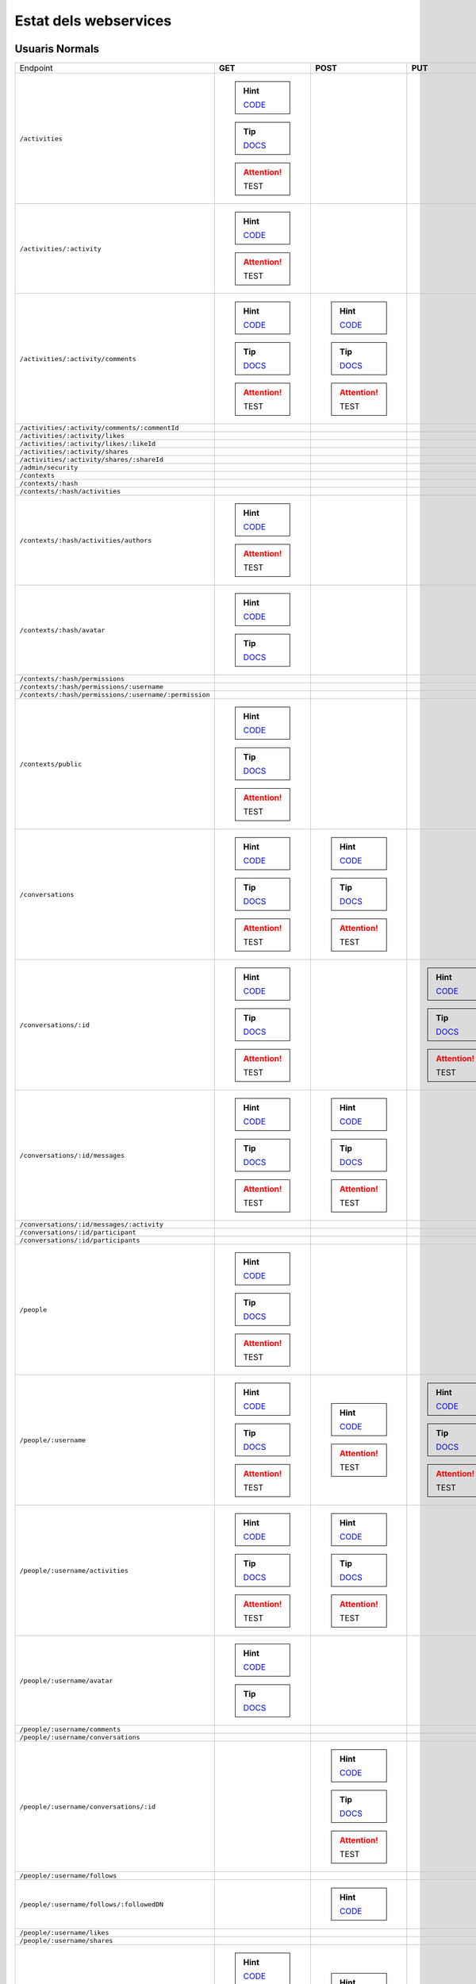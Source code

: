 

Estat dels webservices
======================



Usuaris Normals
---------------

+-------------------------------------------------------+-------------------------------------------------------------------------------------------------------------------------------------+-------------------------------------------------------------------------------------------------------------------------------------+-------------------------------------------------------------------------------------------------------------------------------------+-------------------------------------------------------------------------------------------------------------------------------------+
| Endpoint                                              | **GET**                                                                                                                             | **POST**                                                                                                                            | **PUT**                                                                                                                             | **DELETE**                                                                                                                          |
+-------------------------------------------------------+-------------------------------------------------------------------------------------------------------------------------------------+-------------------------------------------------------------------------------------------------------------------------------------+-------------------------------------------------------------------------------------------------------------------------------------+-------------------------------------------------------------------------------------------------------------------------------------+
| ``/activities``                                       | .. hint:: `CODE <https://github.com/UPCnet/max/tree/3ce3f3d051e3be9f7920b25c65d552b6862fbe1a/max/rest/activities.py#L67-L127>`_     |                                                                                                                                     |                                                                                                                                     |                                                                                                                                     |
|                                                       | .. tip:: `DOCS </docs/v3/ca/apirest.html#get--activities>`_                                                                         |                                                                                                                                     |                                                                                                                                     |                                                                                                                                     |
|                                                       | .. attention:: TEST                                                                                                                 |                                                                                                                                     |                                                                                                                                     |                                                                                                                                     |
+-------------------------------------------------------+-------------------------------------------------------------------------------------------------------------------------------------+-------------------------------------------------------------------------------------------------------------------------------------+-------------------------------------------------------------------------------------------------------------------------------------+-------------------------------------------------------------------------------------------------------------------------------------+
| ``/activities/:activity``                             | .. hint:: `CODE <https://github.com/UPCnet/max/tree/3ce3f3d051e3be9f7920b25c65d552b6862fbe1a/max/rest/activities.py#L134-L146>`_    |                                                                                                                                     |                                                                                                                                     |                                                                                                                                     |
|                                                       | .. attention:: TEST                                                                                                                 |                                                                                                                                     |                                                                                                                                     |                                                                                                                                     |
+-------------------------------------------------------+-------------------------------------------------------------------------------------------------------------------------------------+-------------------------------------------------------------------------------------------------------------------------------------+-------------------------------------------------------------------------------------------------------------------------------------+-------------------------------------------------------------------------------------------------------------------------------------+
| ``/activities/:activity/comments``                    | .. hint:: `CODE <https://github.com/UPCnet/max/tree/3ce3f3d051e3be9f7920b25c65d552b6862fbe1a/max/rest/comments.py#L28-L48>`_        | .. hint:: `CODE <https://github.com/UPCnet/max/tree/3ce3f3d051e3be9f7920b25c65d552b6862fbe1a/max/rest/comments.py#L55-L95>`_        |                                                                                                                                     |                                                                                                                                     |
|                                                       | .. tip:: `DOCS </docs/v3/ca/apirest.html#get--activities-{activity}-comments>`_                                                     | .. tip:: `DOCS </docs/v3/ca/apirest.html#post--activities-{activity}-comments>`_                                                    |                                                                                                                                     |                                                                                                                                     |
|                                                       | .. attention:: TEST                                                                                                                 | .. attention:: TEST                                                                                                                 |                                                                                                                                     |                                                                                                                                     |
+-------------------------------------------------------+-------------------------------------------------------------------------------------------------------------------------------------+-------------------------------------------------------------------------------------------------------------------------------------+-------------------------------------------------------------------------------------------------------------------------------------+-------------------------------------------------------------------------------------------------------------------------------------+
| ``/activities/:activity/comments/:commentId``         |                                                                                                                                     |                                                                                                                                     |                                                                                                                                     |                                                                                                                                     |
+-------------------------------------------------------+-------------------------------------------------------------------------------------------------------------------------------------+-------------------------------------------------------------------------------------------------------------------------------------+-------------------------------------------------------------------------------------------------------------------------------------+-------------------------------------------------------------------------------------------------------------------------------------+
| ``/activities/:activity/likes``                       |                                                                                                                                     |                                                                                                                                     |                                                                                                                                     |                                                                                                                                     |
+-------------------------------------------------------+-------------------------------------------------------------------------------------------------------------------------------------+-------------------------------------------------------------------------------------------------------------------------------------+-------------------------------------------------------------------------------------------------------------------------------------+-------------------------------------------------------------------------------------------------------------------------------------+
| ``/activities/:activity/likes/:likeId``               |                                                                                                                                     |                                                                                                                                     |                                                                                                                                     |                                                                                                                                     |
+-------------------------------------------------------+-------------------------------------------------------------------------------------------------------------------------------------+-------------------------------------------------------------------------------------------------------------------------------------+-------------------------------------------------------------------------------------------------------------------------------------+-------------------------------------------------------------------------------------------------------------------------------------+
| ``/activities/:activity/shares``                      |                                                                                                                                     |                                                                                                                                     |                                                                                                                                     |                                                                                                                                     |
+-------------------------------------------------------+-------------------------------------------------------------------------------------------------------------------------------------+-------------------------------------------------------------------------------------------------------------------------------------+-------------------------------------------------------------------------------------------------------------------------------------+-------------------------------------------------------------------------------------------------------------------------------------+
| ``/activities/:activity/shares/:shareId``             |                                                                                                                                     |                                                                                                                                     |                                                                                                                                     |                                                                                                                                     |
+-------------------------------------------------------+-------------------------------------------------------------------------------------------------------------------------------------+-------------------------------------------------------------------------------------------------------------------------------------+-------------------------------------------------------------------------------------------------------------------------------------+-------------------------------------------------------------------------------------------------------------------------------------+
| ``/admin/security``                                   |                                                                                                                                     |                                                                                                                                     |                                                                                                                                     |                                                                                                                                     |
+-------------------------------------------------------+-------------------------------------------------------------------------------------------------------------------------------------+-------------------------------------------------------------------------------------------------------------------------------------+-------------------------------------------------------------------------------------------------------------------------------------+-------------------------------------------------------------------------------------------------------------------------------------+
| ``/contexts``                                         |                                                                                                                                     |                                                                                                                                     |                                                                                                                                     |                                                                                                                                     |
+-------------------------------------------------------+-------------------------------------------------------------------------------------------------------------------------------------+-------------------------------------------------------------------------------------------------------------------------------------+-------------------------------------------------------------------------------------------------------------------------------------+-------------------------------------------------------------------------------------------------------------------------------------+
| ``/contexts/:hash``                                   |                                                                                                                                     |                                                                                                                                     |                                                                                                                                     |                                                                                                                                     |
+-------------------------------------------------------+-------------------------------------------------------------------------------------------------------------------------------------+-------------------------------------------------------------------------------------------------------------------------------------+-------------------------------------------------------------------------------------------------------------------------------------+-------------------------------------------------------------------------------------------------------------------------------------+
| ``/contexts/:hash/activities``                        |                                                                                                                                     |                                                                                                                                     |                                                                                                                                     |                                                                                                                                     |
+-------------------------------------------------------+-------------------------------------------------------------------------------------------------------------------------------------+-------------------------------------------------------------------------------------------------------------------------------------+-------------------------------------------------------------------------------------------------------------------------------------+-------------------------------------------------------------------------------------------------------------------------------------+
| ``/contexts/:hash/activities/authors``                | .. hint:: `CODE <https://github.com/UPCnet/max/tree/3ce3f3d051e3be9f7920b25c65d552b6862fbe1a/max/rest/contexts.py#L39-L86>`_        |                                                                                                                                     |                                                                                                                                     |                                                                                                                                     |
|                                                       | .. attention:: TEST                                                                                                                 |                                                                                                                                     |                                                                                                                                     |                                                                                                                                     |
+-------------------------------------------------------+-------------------------------------------------------------------------------------------------------------------------------------+-------------------------------------------------------------------------------------------------------------------------------------+-------------------------------------------------------------------------------------------------------------------------------------+-------------------------------------------------------------------------------------------------------------------------------------+
| ``/contexts/:hash/avatar``                            | .. hint:: `CODE <https://github.com/UPCnet/max/tree/3ce3f3d051e3be9f7920b25c65d552b6862fbe1a/max/rest/contexts.py#L90-L123>`_       |                                                                                                                                     |                                                                                                                                     |                                                                                                                                     |
|                                                       | .. tip:: `DOCS </docs/v3/ca/apirest.html#get--contexts-{hash}-avatar>`_                                                             |                                                                                                                                     |                                                                                                                                     |                                                                                                                                     |
+-------------------------------------------------------+-------------------------------------------------------------------------------------------------------------------------------------+-------------------------------------------------------------------------------------------------------------------------------------+-------------------------------------------------------------------------------------------------------------------------------------+-------------------------------------------------------------------------------------------------------------------------------------+
| ``/contexts/:hash/permissions``                       |                                                                                                                                     |                                                                                                                                     |                                                                                                                                     |                                                                                                                                     |
+-------------------------------------------------------+-------------------------------------------------------------------------------------------------------------------------------------+-------------------------------------------------------------------------------------------------------------------------------------+-------------------------------------------------------------------------------------------------------------------------------------+-------------------------------------------------------------------------------------------------------------------------------------+
| ``/contexts/:hash/permissions/:username``             |                                                                                                                                     |                                                                                                                                     |                                                                                                                                     |                                                                                                                                     |
+-------------------------------------------------------+-------------------------------------------------------------------------------------------------------------------------------------+-------------------------------------------------------------------------------------------------------------------------------------+-------------------------------------------------------------------------------------------------------------------------------------+-------------------------------------------------------------------------------------------------------------------------------------+
| ``/contexts/:hash/permissions/:username/:permission`` |                                                                                                                                     |                                                                                                                                     |                                                                                                                                     |                                                                                                                                     |
+-------------------------------------------------------+-------------------------------------------------------------------------------------------------------------------------------------+-------------------------------------------------------------------------------------------------------------------------------------+-------------------------------------------------------------------------------------------------------------------------------------+-------------------------------------------------------------------------------------------------------------------------------------+
| ``/contexts/public``                                  | .. hint:: `CODE <https://github.com/UPCnet/max/tree/3ce3f3d051e3be9f7920b25c65d552b6862fbe1a/max/rest/contexts.py#L22-L32>`_        |                                                                                                                                     |                                                                                                                                     |                                                                                                                                     |
|                                                       | .. tip:: `DOCS </docs/v3/ca/apirest.html#get--contexts-public>`_                                                                    |                                                                                                                                     |                                                                                                                                     |                                                                                                                                     |
|                                                       | .. attention:: TEST                                                                                                                 |                                                                                                                                     |                                                                                                                                     |                                                                                                                                     |
+-------------------------------------------------------+-------------------------------------------------------------------------------------------------------------------------------------+-------------------------------------------------------------------------------------------------------------------------------------+-------------------------------------------------------------------------------------------------------------------------------------+-------------------------------------------------------------------------------------------------------------------------------------+
| ``/conversations``                                    | .. hint:: `CODE <https://github.com/UPCnet/max/tree/3ce3f3d051e3be9f7920b25c65d552b6862fbe1a/max/rest/conversations.py#L21-L44>`_   | .. hint:: `CODE <https://github.com/UPCnet/max/tree/3ce3f3d051e3be9f7920b25c65d552b6862fbe1a/max/rest/conversations.py#L51-L146>`_  |                                                                                                                                     |                                                                                                                                     |
|                                                       | .. tip:: `DOCS </docs/v3/ca/apirest.html#get--conversations>`_                                                                      | .. tip:: `DOCS </docs/v3/ca/apirest.html#post--conversations>`_                                                                     |                                                                                                                                     |                                                                                                                                     |
|                                                       | .. attention:: TEST                                                                                                                 | .. attention:: TEST                                                                                                                 |                                                                                                                                     |                                                                                                                                     |
+-------------------------------------------------------+-------------------------------------------------------------------------------------------------------------------------------------+-------------------------------------------------------------------------------------------------------------------------------------+-------------------------------------------------------------------------------------------------------------------------------------+-------------------------------------------------------------------------------------------------------------------------------------+
| ``/conversations/:id``                                | .. hint:: `CODE <https://github.com/UPCnet/max/tree/3ce3f3d051e3be9f7920b25c65d552b6862fbe1a/max/rest/conversations.py#L174-L194>`_ |                                                                                                                                     | .. hint:: `CODE <https://github.com/UPCnet/max/tree/3ce3f3d051e3be9f7920b25c65d552b6862fbe1a/max/rest/conversations.py#L200-L219>`_ | .. hint:: `CODE <https://github.com/UPCnet/max/tree/3ce3f3d051e3be9f7920b25c65d552b6862fbe1a/max/rest/conversations.py#L347-L362>`_ |
|                                                       | .. tip:: `DOCS </docs/v3/ca/apirest.html#get--conversations-{id}>`_                                                                 |                                                                                                                                     | .. tip:: `DOCS </docs/v3/ca/apirest.html#put--conversations-{id}>`_                                                                 | .. tip:: `DOCS </docs/v3/ca/apirest.html#delete--conversations-{id}>`_                                                              |
|                                                       | .. attention:: TEST                                                                                                                 |                                                                                                                                     | .. attention:: TEST                                                                                                                 | .. attention:: TEST                                                                                                                 |
+-------------------------------------------------------+-------------------------------------------------------------------------------------------------------------------------------------+-------------------------------------------------------------------------------------------------------------------------------------+-------------------------------------------------------------------------------------------------------------------------------------+-------------------------------------------------------------------------------------------------------------------------------------+
| ``/conversations/:id/messages``                       | .. hint:: `CODE <https://github.com/UPCnet/max/tree/3ce3f3d051e3be9f7920b25c65d552b6862fbe1a/max/rest/conversations.py#L153-L167>`_ | .. hint:: `CODE <https://github.com/UPCnet/max/tree/3ce3f3d051e3be9f7920b25c65d552b6862fbe1a/max/rest/conversations.py#L226-L247>`_ |                                                                                                                                     |                                                                                                                                     |
|                                                       | .. tip:: `DOCS </docs/v3/ca/apirest.html#get--conversations-{hash}-messages>`_                                                      | .. tip:: `DOCS </docs/v3/ca/apirest.html#post--conversations-{hash}-messages>`_                                                     |                                                                                                                                     |                                                                                                                                     |
|                                                       | .. attention:: TEST                                                                                                                 | .. attention:: TEST                                                                                                                 |                                                                                                                                     |                                                                                                                                     |
+-------------------------------------------------------+-------------------------------------------------------------------------------------------------------------------------------------+-------------------------------------------------------------------------------------------------------------------------------------+-------------------------------------------------------------------------------------------------------------------------------------+-------------------------------------------------------------------------------------------------------------------------------------+
| ``/conversations/:id/messages/:activity``             |                                                                                                                                     |                                                                                                                                     |                                                                                                                                     |                                                                                                                                     |
+-------------------------------------------------------+-------------------------------------------------------------------------------------------------------------------------------------+-------------------------------------------------------------------------------------------------------------------------------------+-------------------------------------------------------------------------------------------------------------------------------------+-------------------------------------------------------------------------------------------------------------------------------------+
| ``/conversations/:id/participant``                    |                                                                                                                                     |                                                                                                                                     |                                                                                                                                     |                                                                                                                                     |
+-------------------------------------------------------+-------------------------------------------------------------------------------------------------------------------------------------+-------------------------------------------------------------------------------------------------------------------------------------+-------------------------------------------------------------------------------------------------------------------------------------+-------------------------------------------------------------------------------------------------------------------------------------+
| ``/conversations/:id/participants``                   |                                                                                                                                     |                                                                                                                                     |                                                                                                                                     |                                                                                                                                     |
+-------------------------------------------------------+-------------------------------------------------------------------------------------------------------------------------------------+-------------------------------------------------------------------------------------------------------------------------------------+-------------------------------------------------------------------------------------------------------------------------------------+-------------------------------------------------------------------------------------------------------------------------------------+
| ``/people``                                           | .. hint:: `CODE <https://github.com/UPCnet/max/tree/3ce3f3d051e3be9f7920b25c65d552b6862fbe1a/max/rest/people.py#L19-L31>`_          |                                                                                                                                     |                                                                                                                                     |                                                                                                                                     |
|                                                       | .. tip:: `DOCS </docs/v3/ca/apirest.html#get--people>`_                                                                             |                                                                                                                                     |                                                                                                                                     |                                                                                                                                     |
|                                                       | .. attention:: TEST                                                                                                                 |                                                                                                                                     |                                                                                                                                     |                                                                                                                                     |
+-------------------------------------------------------+-------------------------------------------------------------------------------------------------------------------------------------+-------------------------------------------------------------------------------------------------------------------------------------+-------------------------------------------------------------------------------------------------------------------------------------+-------------------------------------------------------------------------------------------------------------------------------------+
| ``/people/:username``                                 | .. hint:: `CODE <https://github.com/UPCnet/max/tree/3ce3f3d051e3be9f7920b25c65d552b6862fbe1a/max/rest/people.py#L38-L45>`_          | .. hint:: `CODE <https://github.com/UPCnet/max/tree/3ce3f3d051e3be9f7920b25c65d552b6862fbe1a/max/rest/people.py#L51-L52>`_          | .. hint:: `CODE <https://github.com/UPCnet/max/tree/3ce3f3d051e3be9f7920b25c65d552b6862fbe1a/max/rest/people.py#L75-L86>`_          |                                                                                                                                     |
|                                                       | .. tip:: `DOCS </docs/v3/ca/apirest.html#get--people-{username}>`_                                                                  | .. attention:: TEST                                                                                                                 | .. tip:: `DOCS </docs/v3/ca/apirest.html#put--people-{username}>`_                                                                  |                                                                                                                                     |
|                                                       | .. attention:: TEST                                                                                                                 |                                                                                                                                     | .. attention:: TEST                                                                                                                 |                                                                                                                                     |
+-------------------------------------------------------+-------------------------------------------------------------------------------------------------------------------------------------+-------------------------------------------------------------------------------------------------------------------------------------+-------------------------------------------------------------------------------------------------------------------------------------+-------------------------------------------------------------------------------------------------------------------------------------+
| ``/people/:username/activities``                      | .. hint:: `CODE <https://github.com/UPCnet/max/tree/3ce3f3d051e3be9f7920b25c65d552b6862fbe1a/max/rest/activities.py#L20-L34>`_      | .. hint:: `CODE <https://github.com/UPCnet/max/tree/3ce3f3d051e3be9f7920b25c65d552b6862fbe1a/max/rest/activities.py#L41-L60>`_      |                                                                                                                                     |                                                                                                                                     |
|                                                       | .. tip:: `DOCS </docs/v3/ca/apirest.html#get--people-{username}-activities>`_                                                       | .. tip:: `DOCS </docs/v3/ca/apirest.html#post--people-{username}-activities>`_                                                      |                                                                                                                                     |                                                                                                                                     |
|                                                       | .. attention:: TEST                                                                                                                 | .. attention:: TEST                                                                                                                 |                                                                                                                                     |                                                                                                                                     |
+-------------------------------------------------------+-------------------------------------------------------------------------------------------------------------------------------------+-------------------------------------------------------------------------------------------------------------------------------------+-------------------------------------------------------------------------------------------------------------------------------------+-------------------------------------------------------------------------------------------------------------------------------------+
| ``/people/:username/avatar``                          | .. hint:: `CODE <https://github.com/UPCnet/max/tree/3ce3f3d051e3be9f7920b25c65d552b6862fbe1a/max/rest/people.py#L56-L68>`_          |                                                                                                                                     |                                                                                                                                     |                                                                                                                                     |
|                                                       | .. tip:: `DOCS </docs/v3/ca/apirest.html#get--people-{username}-avatar>`_                                                           |                                                                                                                                     |                                                                                                                                     |                                                                                                                                     |
+-------------------------------------------------------+-------------------------------------------------------------------------------------------------------------------------------------+-------------------------------------------------------------------------------------------------------------------------------------+-------------------------------------------------------------------------------------------------------------------------------------+-------------------------------------------------------------------------------------------------------------------------------------+
| ``/people/:username/comments``                        |                                                                                                                                     |                                                                                                                                     |                                                                                                                                     |                                                                                                                                     |
+-------------------------------------------------------+-------------------------------------------------------------------------------------------------------------------------------------+-------------------------------------------------------------------------------------------------------------------------------------+-------------------------------------------------------------------------------------------------------------------------------------+-------------------------------------------------------------------------------------------------------------------------------------+
| ``/people/:username/conversations``                   |                                                                                                                                     |                                                                                                                                     |                                                                                                                                     |                                                                                                                                     |
+-------------------------------------------------------+-------------------------------------------------------------------------------------------------------------------------------------+-------------------------------------------------------------------------------------------------------------------------------------+-------------------------------------------------------------------------------------------------------------------------------------+-------------------------------------------------------------------------------------------------------------------------------------+
| ``/people/:username/conversations/:id``               |                                                                                                                                     | .. hint:: `CODE <https://github.com/UPCnet/max/tree/3ce3f3d051e3be9f7920b25c65d552b6862fbe1a/max/rest/conversations.py#L254-L306>`_ |                                                                                                                                     | .. hint:: `CODE <https://github.com/UPCnet/max/tree/3ce3f3d051e3be9f7920b25c65d552b6862fbe1a/max/rest/conversations.py#L313-L341>`_ |
|                                                       |                                                                                                                                     | .. tip:: `DOCS </docs/v3/ca/apirest.html#post--people-{username}-conversations-{id}>`_                                              |                                                                                                                                     | .. tip:: `DOCS </docs/v3/ca/apirest.html#delete--people-{username}-conversations-{id}>`_                                            |
|                                                       |                                                                                                                                     | .. attention:: TEST                                                                                                                 |                                                                                                                                     | .. attention:: TEST                                                                                                                 |
+-------------------------------------------------------+-------------------------------------------------------------------------------------------------------------------------------------+-------------------------------------------------------------------------------------------------------------------------------------+-------------------------------------------------------------------------------------------------------------------------------------+-------------------------------------------------------------------------------------------------------------------------------------+
| ``/people/:username/follows``                         |                                                                                                                                     |                                                                                                                                     |                                                                                                                                     |                                                                                                                                     |
+-------------------------------------------------------+-------------------------------------------------------------------------------------------------------------------------------------+-------------------------------------------------------------------------------------------------------------------------------------+-------------------------------------------------------------------------------------------------------------------------------------+-------------------------------------------------------------------------------------------------------------------------------------+
| ``/people/:username/follows/:followedDN``             |                                                                                                                                     | .. hint:: `CODE <https://github.com/UPCnet/max/tree/3ce3f3d051e3be9f7920b25c65d552b6862fbe1a/max/rest/follows.py#L27-L46>`_         |                                                                                                                                     |                                                                                                                                     |
+-------------------------------------------------------+-------------------------------------------------------------------------------------------------------------------------------------+-------------------------------------------------------------------------------------------------------------------------------------+-------------------------------------------------------------------------------------------------------------------------------------+-------------------------------------------------------------------------------------------------------------------------------------+
| ``/people/:username/likes``                           |                                                                                                                                     |                                                                                                                                     |                                                                                                                                     |                                                                                                                                     |
+-------------------------------------------------------+-------------------------------------------------------------------------------------------------------------------------------------+-------------------------------------------------------------------------------------------------------------------------------------+-------------------------------------------------------------------------------------------------------------------------------------+-------------------------------------------------------------------------------------------------------------------------------------+
| ``/people/:username/shares``                          |                                                                                                                                     |                                                                                                                                     |                                                                                                                                     |                                                                                                                                     |
+-------------------------------------------------------+-------------------------------------------------------------------------------------------------------------------------------------+-------------------------------------------------------------------------------------------------------------------------------------+-------------------------------------------------------------------------------------------------------------------------------------+-------------------------------------------------------------------------------------------------------------------------------------+
| ``/people/:username/subscriptions``                   | .. hint:: `CODE <https://github.com/UPCnet/max/tree/3ce3f3d051e3be9f7920b25c65d552b6862fbe1a/max/rest/subscriptions.py#L21-L34>`_   | .. hint:: `CODE <https://github.com/UPCnet/max/tree/3ce3f3d051e3be9f7920b25c65d552b6862fbe1a/max/rest/subscriptions.py#L41-L81>`_   |                                                                                                                                     |                                                                                                                                     |
|                                                       | .. tip:: `DOCS </docs/v3/ca/apirest.html#get--people-{username}-subscriptions>`_                                                    | .. tip:: `DOCS </docs/v3/ca/apirest.html#post--people-{username}-subscriptions>`_                                                   |                                                                                                                                     |                                                                                                                                     |
|                                                       | .. attention:: TEST                                                                                                                 |                                                                                                                                     |                                                                                                                                     |                                                                                                                                     |
+-------------------------------------------------------+-------------------------------------------------------------------------------------------------------------------------------------+-------------------------------------------------------------------------------------------------------------------------------------+-------------------------------------------------------------------------------------------------------------------------------------+-------------------------------------------------------------------------------------------------------------------------------------+
| ``/people/:username/subscriptions/:hash``             |                                                                                                                                     |                                                                                                                                     |                                                                                                                                     | .. hint:: `CODE <https://github.com/UPCnet/max/tree/3ce3f3d051e3be9f7920b25c65d552b6862fbe1a/max/rest/subscriptions.py#L88-L108>`_  |
|                                                       |                                                                                                                                     |                                                                                                                                     |                                                                                                                                     | .. tip:: `DOCS </docs/v3/ca/apirest.html#delete--people-{username}-subscriptions-{hash}>`_                                          |
|                                                       |                                                                                                                                     |                                                                                                                                     |                                                                                                                                     | .. attention:: TEST                                                                                                                 |
+-------------------------------------------------------+-------------------------------------------------------------------------------------------------------------------------------------+-------------------------------------------------------------------------------------------------------------------------------------+-------------------------------------------------------------------------------------------------------------------------------------+-------------------------------------------------------------------------------------------------------------------------------------+
| ``/people/:username/timeline``                        | .. hint:: `CODE <https://github.com/UPCnet/max/tree/3ce3f3d051e3be9f7920b25c65d552b6862fbe1a/max/rest/timeline.py#L46-L68>`_        |                                                                                                                                     |                                                                                                                                     |                                                                                                                                     |
|                                                       | .. tip:: `DOCS </docs/v3/ca/apirest.html#get--people-{username}-timeline>`_                                                         |                                                                                                                                     |                                                                                                                                     |                                                                                                                                     |
|                                                       | .. attention:: TEST                                                                                                                 |                                                                                                                                     |                                                                                                                                     |                                                                                                                                     |
+-------------------------------------------------------+-------------------------------------------------------------------------------------------------------------------------------------+-------------------------------------------------------------------------------------------------------------------------------------+-------------------------------------------------------------------------------------------------------------------------------------+-------------------------------------------------------------------------------------------------------------------------------------+
| ``/people/:username/timeline/authors``                | .. hint:: `CODE <https://github.com/UPCnet/max/tree/3ce3f3d051e3be9f7920b25c65d552b6862fbe1a/max/rest/timeline.py#L75-L116>`_       |                                                                                                                                     |                                                                                                                                     |                                                                                                                                     |
|                                                       | .. attention:: TEST                                                                                                                 |                                                                                                                                     |                                                                                                                                     |                                                                                                                                     |
+-------------------------------------------------------+-------------------------------------------------------------------------------------------------------------------------------------+-------------------------------------------------------------------------------------------------------------------------------------+-------------------------------------------------------------------------------------------------------------------------------------+-------------------------------------------------------------------------------------------------------------------------------------+



Usuaris Restringits
-------------------

+-------------------------------------------------------+------------------------------------------------------------------------------------------------------------------------------------+-----------------------------------------------------------------------------------------------------------------------------------------+--------------------------------------------------------------------------------------------------------------------------------------+-----------------------------------------------------------------------------------------------------------------------------------------+
| Endpoint                                              | **GET**                                                                                                                            | **POST**                                                                                                                                | **PUT**                                                                                                                              | **DELETE**                                                                                                                              |
+-------------------------------------------------------+------------------------------------------------------------------------------------------------------------------------------------+-----------------------------------------------------------------------------------------------------------------------------------------+--------------------------------------------------------------------------------------------------------------------------------------+-----------------------------------------------------------------------------------------------------------------------------------------+
| ``/activities``                                       |                                                                                                                                    |                                                                                                                                         |                                                                                                                                      |                                                                                                                                         |
+-------------------------------------------------------+------------------------------------------------------------------------------------------------------------------------------------+-----------------------------------------------------------------------------------------------------------------------------------------+--------------------------------------------------------------------------------------------------------------------------------------+-----------------------------------------------------------------------------------------------------------------------------------------+
| ``/activities/:activity``                             |                                                                                                                                    |                                                                                                                                         |                                                                                                                                      | .. hint:: `CODE <https://github.com/UPCnet/max/tree/3ce3f3d051e3be9f7920b25c65d552b6862fbe1a/max/rest/admin/activity.py#L90-L101>`_     |
+-------------------------------------------------------+------------------------------------------------------------------------------------------------------------------------------------+-----------------------------------------------------------------------------------------------------------------------------------------+--------------------------------------------------------------------------------------------------------------------------------------+-----------------------------------------------------------------------------------------------------------------------------------------+
| ``/activities/:activity/comments``                    |                                                                                                                                    |                                                                                                                                         |                                                                                                                                      |                                                                                                                                         |
+-------------------------------------------------------+------------------------------------------------------------------------------------------------------------------------------------+-----------------------------------------------------------------------------------------------------------------------------------------+--------------------------------------------------------------------------------------------------------------------------------------+-----------------------------------------------------------------------------------------------------------------------------------------+
| ``/activities/:activity/comments/:commentId``         |                                                                                                                                    |                                                                                                                                         |                                                                                                                                      |                                                                                                                                         |
+-------------------------------------------------------+------------------------------------------------------------------------------------------------------------------------------------+-----------------------------------------------------------------------------------------------------------------------------------------+--------------------------------------------------------------------------------------------------------------------------------------+-----------------------------------------------------------------------------------------------------------------------------------------+
| ``/activities/:activity/likes``                       |                                                                                                                                    |                                                                                                                                         |                                                                                                                                      |                                                                                                                                         |
+-------------------------------------------------------+------------------------------------------------------------------------------------------------------------------------------------+-----------------------------------------------------------------------------------------------------------------------------------------+--------------------------------------------------------------------------------------------------------------------------------------+-----------------------------------------------------------------------------------------------------------------------------------------+
| ``/activities/:activity/likes/:likeId``               |                                                                                                                                    |                                                                                                                                         |                                                                                                                                      |                                                                                                                                         |
+-------------------------------------------------------+------------------------------------------------------------------------------------------------------------------------------------+-----------------------------------------------------------------------------------------------------------------------------------------+--------------------------------------------------------------------------------------------------------------------------------------+-----------------------------------------------------------------------------------------------------------------------------------------+
| ``/activities/:activity/shares``                      |                                                                                                                                    |                                                                                                                                         |                                                                                                                                      |                                                                                                                                         |
+-------------------------------------------------------+------------------------------------------------------------------------------------------------------------------------------------+-----------------------------------------------------------------------------------------------------------------------------------------+--------------------------------------------------------------------------------------------------------------------------------------+-----------------------------------------------------------------------------------------------------------------------------------------+
| ``/activities/:activity/shares/:shareId``             |                                                                                                                                    |                                                                                                                                         |                                                                                                                                      |                                                                                                                                         |
+-------------------------------------------------------+------------------------------------------------------------------------------------------------------------------------------------+-----------------------------------------------------------------------------------------------------------------------------------------+--------------------------------------------------------------------------------------------------------------------------------------+-----------------------------------------------------------------------------------------------------------------------------------------+
| ``/admin/security``                                   | .. hint:: `CODE <https://github.com/UPCnet/max/tree/3ce3f3d051e3be9f7920b25c65d552b6862fbe1a/max/rest/admin/security.py#L11-L25>`_ |                                                                                                                                         |                                                                                                                                      |                                                                                                                                         |
+-------------------------------------------------------+------------------------------------------------------------------------------------------------------------------------------------+-----------------------------------------------------------------------------------------------------------------------------------------+--------------------------------------------------------------------------------------------------------------------------------------+-----------------------------------------------------------------------------------------------------------------------------------------+
| ``/contexts``                                         | .. hint:: `CODE <https://github.com/UPCnet/max/tree/3ce3f3d051e3be9f7920b25c65d552b6862fbe1a/max/rest/admin/contexts.py#L17-L23>`_ | .. hint:: `CODE <https://github.com/UPCnet/max/tree/3ce3f3d051e3be9f7920b25c65d552b6862fbe1a/max/rest/admin/contexts.py#L69-L96>`_      |                                                                                                                                      |                                                                                                                                         |
|                                                       | .. tip:: `DOCS </docs/v3/ca/apioperations.html#get--contexts>`_                                                                    | .. tip:: `DOCS </docs/v3/ca/apioperations.html#post--contexts>`_                                                                        |                                                                                                                                      |                                                                                                                                         |
|                                                       | .. attention:: TEST                                                                                                                | .. attention:: TEST                                                                                                                     |                                                                                                                                      |                                                                                                                                         |
+-------------------------------------------------------+------------------------------------------------------------------------------------------------------------------------------------+-----------------------------------------------------------------------------------------------------------------------------------------+--------------------------------------------------------------------------------------------------------------------------------------+-----------------------------------------------------------------------------------------------------------------------------------------+
| ``/contexts/:hash``                                   | .. hint:: `CODE <https://github.com/UPCnet/max/tree/3ce3f3d051e3be9f7920b25c65d552b6862fbe1a/max/rest/admin/contexts.py#L49-L63>`_ |                                                                                                                                         | .. hint:: `CODE <https://github.com/UPCnet/max/tree/3ce3f3d051e3be9f7920b25c65d552b6862fbe1a/max/rest/admin/contexts.py#L102-L120>`_ | .. hint:: `CODE <https://github.com/UPCnet/max/tree/3ce3f3d051e3be9f7920b25c65d552b6862fbe1a/max/rest/admin/contexts.py#L29-L43>`_      |
|                                                       | .. tip:: `DOCS </docs/v3/ca/apioperations.html#get--contexts-{hash}>`_                                                             |                                                                                                                                         | .. tip:: `DOCS </docs/v3/ca/apioperations.html#put--contexts-{hash}>`_                                                               | .. tip:: `DOCS </docs/v3/ca/apioperations.html#delete--contexts-{hash}>`_                                                               |
|                                                       | .. attention:: TEST                                                                                                                |                                                                                                                                         | .. attention:: TEST                                                                                                                  | .. attention:: TEST                                                                                                                     |
+-------------------------------------------------------+------------------------------------------------------------------------------------------------------------------------------------+-----------------------------------------------------------------------------------------------------------------------------------------+--------------------------------------------------------------------------------------------------------------------------------------+-----------------------------------------------------------------------------------------------------------------------------------------+
| ``/contexts/:hash/activities``                        |                                                                                                                                    | .. hint:: `CODE <https://github.com/UPCnet/max/tree/3ce3f3d051e3be9f7920b25c65d552b6862fbe1a/max/rest/admin/activity.py#L44-L72>`_      |                                                                                                                                      |                                                                                                                                         |
|                                                       |                                                                                                                                    | .. tip:: `DOCS </docs/v3/ca/apioperations.html#post--contexts-{hash}-activities>`_                                                      |                                                                                                                                      |                                                                                                                                         |
|                                                       |                                                                                                                                    | .. attention:: TEST                                                                                                                     |                                                                                                                                      |                                                                                                                                         |
+-------------------------------------------------------+------------------------------------------------------------------------------------------------------------------------------------+-----------------------------------------------------------------------------------------------------------------------------------------+--------------------------------------------------------------------------------------------------------------------------------------+-----------------------------------------------------------------------------------------------------------------------------------------+
| ``/contexts/:hash/activities/authors``                |                                                                                                                                    |                                                                                                                                         |                                                                                                                                      |                                                                                                                                         |
+-------------------------------------------------------+------------------------------------------------------------------------------------------------------------------------------------+-----------------------------------------------------------------------------------------------------------------------------------------+--------------------------------------------------------------------------------------------------------------------------------------+-----------------------------------------------------------------------------------------------------------------------------------------+
| ``/contexts/:hash/avatar``                            |                                                                                                                                    |                                                                                                                                         |                                                                                                                                      |                                                                                                                                         |
+-------------------------------------------------------+------------------------------------------------------------------------------------------------------------------------------------+-----------------------------------------------------------------------------------------------------------------------------------------+--------------------------------------------------------------------------------------------------------------------------------------+-----------------------------------------------------------------------------------------------------------------------------------------+
| ``/contexts/:hash/permissions``                       |                                                                                                                                    |                                                                                                                                         |                                                                                                                                      |                                                                                                                                         |
+-------------------------------------------------------+------------------------------------------------------------------------------------------------------------------------------------+-----------------------------------------------------------------------------------------------------------------------------------------+--------------------------------------------------------------------------------------------------------------------------------------+-----------------------------------------------------------------------------------------------------------------------------------------+
| ``/contexts/:hash/permissions/:username``             |                                                                                                                                    |                                                                                                                                         |                                                                                                                                      |                                                                                                                                         |
+-------------------------------------------------------+------------------------------------------------------------------------------------------------------------------------------------+-----------------------------------------------------------------------------------------------------------------------------------------+--------------------------------------------------------------------------------------------------------------------------------------+-----------------------------------------------------------------------------------------------------------------------------------------+
| ``/contexts/:hash/permissions/:username/:permission`` |                                                                                                                                    |                                                                                                                                         | .. hint:: `CODE <https://github.com/UPCnet/max/tree/3ce3f3d051e3be9f7920b25c65d552b6862fbe1a/max/rest/admin/contexts.py#L127-L158>`_ | .. hint:: `CODE <https://github.com/UPCnet/max/tree/3ce3f3d051e3be9f7920b25c65d552b6862fbe1a/max/rest/admin/contexts.py#L165-L193>`_    |
|                                                       |                                                                                                                                    |                                                                                                                                         | .. tip:: `DOCS </docs/v3/ca/apioperations.html#put--contexts-{hash}-permissions-{username}-{permission}>`_                           | .. tip:: `DOCS </docs/v3/ca/apioperations.html#delete--contexts-{hash}-permissions-{username}-{permission}>`_                           |
|                                                       |                                                                                                                                    |                                                                                                                                         | .. attention:: TEST                                                                                                                  | .. attention:: TEST                                                                                                                     |
+-------------------------------------------------------+------------------------------------------------------------------------------------------------------------------------------------+-----------------------------------------------------------------------------------------------------------------------------------------+--------------------------------------------------------------------------------------------------------------------------------------+-----------------------------------------------------------------------------------------------------------------------------------------+
| ``/contexts/public``                                  |                                                                                                                                    |                                                                                                                                         |                                                                                                                                      |                                                                                                                                         |
+-------------------------------------------------------+------------------------------------------------------------------------------------------------------------------------------------+-----------------------------------------------------------------------------------------------------------------------------------------+--------------------------------------------------------------------------------------------------------------------------------------+-----------------------------------------------------------------------------------------------------------------------------------------+
| ``/conversations``                                    |                                                                                                                                    |                                                                                                                                         |                                                                                                                                      |                                                                                                                                         |
+-------------------------------------------------------+------------------------------------------------------------------------------------------------------------------------------------+-----------------------------------------------------------------------------------------------------------------------------------------+--------------------------------------------------------------------------------------------------------------------------------------+-----------------------------------------------------------------------------------------------------------------------------------------+
| ``/conversations/:id``                                |                                                                                                                                    |                                                                                                                                         |                                                                                                                                      |                                                                                                                                         |
+-------------------------------------------------------+------------------------------------------------------------------------------------------------------------------------------------+-----------------------------------------------------------------------------------------------------------------------------------------+--------------------------------------------------------------------------------------------------------------------------------------+-----------------------------------------------------------------------------------------------------------------------------------------+
| ``/conversations/:id/messages``                       |                                                                                                                                    |                                                                                                                                         |                                                                                                                                      |                                                                                                                                         |
+-------------------------------------------------------+------------------------------------------------------------------------------------------------------------------------------------+-----------------------------------------------------------------------------------------------------------------------------------------+--------------------------------------------------------------------------------------------------------------------------------------+-----------------------------------------------------------------------------------------------------------------------------------------+
| ``/conversations/:id/messages/:activity``             |                                                                                                                                    |                                                                                                                                         |                                                                                                                                      |                                                                                                                                         |
+-------------------------------------------------------+------------------------------------------------------------------------------------------------------------------------------------+-----------------------------------------------------------------------------------------------------------------------------------------+--------------------------------------------------------------------------------------------------------------------------------------+-----------------------------------------------------------------------------------------------------------------------------------------+
| ``/conversations/:id/participant``                    |                                                                                                                                    |                                                                                                                                         |                                                                                                                                      |                                                                                                                                         |
+-------------------------------------------------------+------------------------------------------------------------------------------------------------------------------------------------+-----------------------------------------------------------------------------------------------------------------------------------------+--------------------------------------------------------------------------------------------------------------------------------------+-----------------------------------------------------------------------------------------------------------------------------------------+
| ``/conversations/:id/participants``                   |                                                                                                                                    |                                                                                                                                         |                                                                                                                                      |                                                                                                                                         |
+-------------------------------------------------------+------------------------------------------------------------------------------------------------------------------------------------+-----------------------------------------------------------------------------------------------------------------------------------------+--------------------------------------------------------------------------------------------------------------------------------------+-----------------------------------------------------------------------------------------------------------------------------------------+
| ``/people``                                           | .. hint:: `CODE <https://github.com/UPCnet/max/tree/3ce3f3d051e3be9f7920b25c65d552b6862fbe1a/max/rest/admin/people.py#L16-L22>`_   |                                                                                                                                         |                                                                                                                                      |                                                                                                                                         |
|                                                       | .. attention:: TEST                                                                                                                |                                                                                                                                         |                                                                                                                                      |                                                                                                                                         |
+-------------------------------------------------------+------------------------------------------------------------------------------------------------------------------------------------+-----------------------------------------------------------------------------------------------------------------------------------------+--------------------------------------------------------------------------------------------------------------------------------------+-----------------------------------------------------------------------------------------------------------------------------------------+
| ``/people/:username``                                 |                                                                                                                                    | .. hint:: `CODE <https://github.com/UPCnet/max/tree/3ce3f3d051e3be9f7920b25c65d552b6862fbe1a/max/rest/admin/people.py#L46-L73>`_        |                                                                                                                                      | .. hint:: `CODE <https://github.com/UPCnet/max/tree/3ce3f3d051e3be9f7920b25c65d552b6862fbe1a/max/rest/admin/people.py#L28-L39>`_        |
|                                                       |                                                                                                                                    | .. tip:: `DOCS </docs/v3/ca/apioperations.html#post--people-{username}>`_                                                               |                                                                                                                                      |                                                                                                                                         |
|                                                       |                                                                                                                                    | .. attention:: TEST                                                                                                                     |                                                                                                                                      |                                                                                                                                         |
+-------------------------------------------------------+------------------------------------------------------------------------------------------------------------------------------------+-----------------------------------------------------------------------------------------------------------------------------------------+--------------------------------------------------------------------------------------------------------------------------------------+-----------------------------------------------------------------------------------------------------------------------------------------+
| ``/people/:username/activities``                      |                                                                                                                                    | .. hint:: `CODE <https://github.com/UPCnet/max/tree/3ce3f3d051e3be9f7920b25c65d552b6862fbe1a/max/rest/admin/activity.py#L18-L37>`_      |                                                                                                                                      |                                                                                                                                         |
|                                                       |                                                                                                                                    | .. tip:: `DOCS </docs/v3/ca/apioperations.html#post--people-{username}-activities>`_                                                    |                                                                                                                                      |                                                                                                                                         |
|                                                       |                                                                                                                                    | .. attention:: TEST                                                                                                                     |                                                                                                                                      |                                                                                                                                         |
+-------------------------------------------------------+------------------------------------------------------------------------------------------------------------------------------------+-----------------------------------------------------------------------------------------------------------------------------------------+--------------------------------------------------------------------------------------------------------------------------------------+-----------------------------------------------------------------------------------------------------------------------------------------+
| ``/people/:username/avatar``                          |                                                                                                                                    |                                                                                                                                         |                                                                                                                                      |                                                                                                                                         |
+-------------------------------------------------------+------------------------------------------------------------------------------------------------------------------------------------+-----------------------------------------------------------------------------------------------------------------------------------------+--------------------------------------------------------------------------------------------------------------------------------------+-----------------------------------------------------------------------------------------------------------------------------------------+
| ``/people/:username/comments``                        |                                                                                                                                    |                                                                                                                                         |                                                                                                                                      |                                                                                                                                         |
+-------------------------------------------------------+------------------------------------------------------------------------------------------------------------------------------------+-----------------------------------------------------------------------------------------------------------------------------------------+--------------------------------------------------------------------------------------------------------------------------------------+-----------------------------------------------------------------------------------------------------------------------------------------+
| ``/people/:username/conversations``                   |                                                                                                                                    |                                                                                                                                         |                                                                                                                                      |                                                                                                                                         |
+-------------------------------------------------------+------------------------------------------------------------------------------------------------------------------------------------+-----------------------------------------------------------------------------------------------------------------------------------------+--------------------------------------------------------------------------------------------------------------------------------------+-----------------------------------------------------------------------------------------------------------------------------------------+
| ``/people/:username/conversations/:id``               |                                                                                                                                    |                                                                                                                                         |                                                                                                                                      |                                                                                                                                         |
+-------------------------------------------------------+------------------------------------------------------------------------------------------------------------------------------------+-----------------------------------------------------------------------------------------------------------------------------------------+--------------------------------------------------------------------------------------------------------------------------------------+-----------------------------------------------------------------------------------------------------------------------------------------+
| ``/people/:username/follows``                         |                                                                                                                                    |                                                                                                                                         |                                                                                                                                      |                                                                                                                                         |
+-------------------------------------------------------+------------------------------------------------------------------------------------------------------------------------------------+-----------------------------------------------------------------------------------------------------------------------------------------+--------------------------------------------------------------------------------------------------------------------------------------+-----------------------------------------------------------------------------------------------------------------------------------------+
| ``/people/:username/follows/:followedDN``             |                                                                                                                                    |                                                                                                                                         |                                                                                                                                      |                                                                                                                                         |
+-------------------------------------------------------+------------------------------------------------------------------------------------------------------------------------------------+-----------------------------------------------------------------------------------------------------------------------------------------+--------------------------------------------------------------------------------------------------------------------------------------+-----------------------------------------------------------------------------------------------------------------------------------------+
| ``/people/:username/likes``                           |                                                                                                                                    |                                                                                                                                         |                                                                                                                                      |                                                                                                                                         |
+-------------------------------------------------------+------------------------------------------------------------------------------------------------------------------------------------+-----------------------------------------------------------------------------------------------------------------------------------------+--------------------------------------------------------------------------------------------------------------------------------------+-----------------------------------------------------------------------------------------------------------------------------------------+
| ``/people/:username/shares``                          |                                                                                                                                    |                                                                                                                                         |                                                                                                                                      |                                                                                                                                         |
+-------------------------------------------------------+------------------------------------------------------------------------------------------------------------------------------------+-----------------------------------------------------------------------------------------------------------------------------------------+--------------------------------------------------------------------------------------------------------------------------------------+-----------------------------------------------------------------------------------------------------------------------------------------+
| ``/people/:username/subscriptions``                   |                                                                                                                                    | .. hint:: `CODE <https://github.com/UPCnet/max/tree/3ce3f3d051e3be9f7920b25c65d552b6862fbe1a/max/rest/admin/subscriptions.py#L19-L57>`_ |                                                                                                                                      |                                                                                                                                         |
|                                                       |                                                                                                                                    | .. tip:: `DOCS </docs/v3/ca/apioperations.html#post--people-{username}-subscriptions>`_                                                 |                                                                                                                                      |                                                                                                                                         |
|                                                       |                                                                                                                                    | .. attention:: TEST                                                                                                                     |                                                                                                                                      |                                                                                                                                         |
+-------------------------------------------------------+------------------------------------------------------------------------------------------------------------------------------------+-----------------------------------------------------------------------------------------------------------------------------------------+--------------------------------------------------------------------------------------------------------------------------------------+-----------------------------------------------------------------------------------------------------------------------------------------+
| ``/people/:username/subscriptions/:hash``             |                                                                                                                                    |                                                                                                                                         |                                                                                                                                      | .. hint:: `CODE <https://github.com/UPCnet/max/tree/3ce3f3d051e3be9f7920b25c65d552b6862fbe1a/max/rest/admin/subscriptions.py#L64-L81>`_ |
|                                                       |                                                                                                                                    |                                                                                                                                         |                                                                                                                                      | .. tip:: `DOCS </docs/v3/ca/apioperations.html#delete--people-{username}-subscriptions-{hash}>`_                                        |
|                                                       |                                                                                                                                    |                                                                                                                                         |                                                                                                                                      | .. attention:: TEST                                                                                                                     |
+-------------------------------------------------------+------------------------------------------------------------------------------------------------------------------------------------+-----------------------------------------------------------------------------------------------------------------------------------------+--------------------------------------------------------------------------------------------------------------------------------------+-----------------------------------------------------------------------------------------------------------------------------------------+
| ``/people/:username/timeline``                        |                                                                                                                                    |                                                                                                                                         |                                                                                                                                      |                                                                                                                                         |
+-------------------------------------------------------+------------------------------------------------------------------------------------------------------------------------------------+-----------------------------------------------------------------------------------------------------------------------------------------+--------------------------------------------------------------------------------------------------------------------------------------+-----------------------------------------------------------------------------------------------------------------------------------------+
| ``/people/:username/timeline/authors``                |                                                                                                                                    |                                                                                                                                         |                                                                                                                                      |                                                                                                                                         |
+-------------------------------------------------------+------------------------------------------------------------------------------------------------------------------------------------+-----------------------------------------------------------------------------------------------------------------------------------------+--------------------------------------------------------------------------------------------------------------------------------------+-----------------------------------------------------------------------------------------------------------------------------------------+



